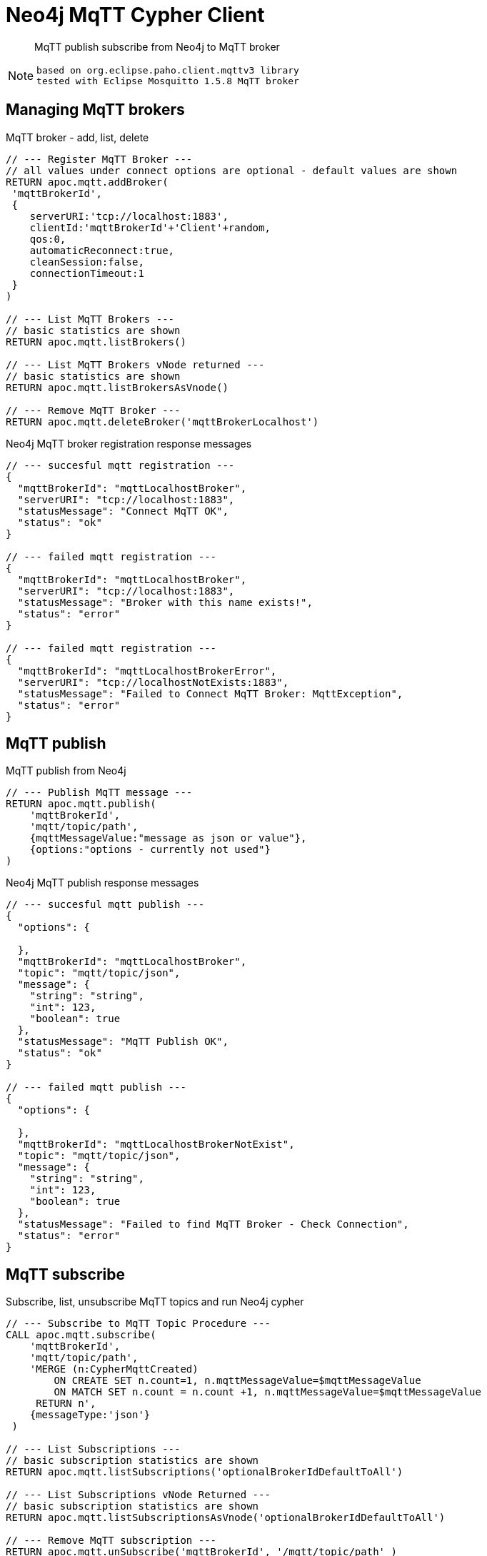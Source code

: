 [[mqtt]]
= Neo4j MqTT Cypher Client

[abstract]
--
MqTT publish subscribe from Neo4j to MqTT broker
--

[NOTE]
====
 based on org.eclipse.paho.client.mqttv3 library 
 tested with Eclipse Mosquitto 1.5.8 MqTT broker
====

// end::mqtt[]

== Managing MqTT brokers

MqTT broker - add, list, delete
[source,cypher]
----
// --- Register MqTT Broker ---
// all values under connect options are optional - default values are shown
RETURN apoc.mqtt.addBroker(
 'mqttBrokerId', 
 {
    serverURI:'tcp://localhost:1883',
    clientId:'mqttBrokerId'+'Client'+random,
    qos:0, 
    automaticReconnect:true, 
    cleanSession:false, 
    connectionTimeout:1  
 }
)

// --- List MqTT Brokers ---
// basic statistics are shown
RETURN apoc.mqtt.listBrokers()

// --- List MqTT Brokers vNode returned ---
// basic statistics are shown
RETURN apoc.mqtt.listBrokersAsVnode()

// --- Remove MqTT Broker ---
RETURN apoc.mqtt.deleteBroker('mqttBrokerLocalhost')
----

Neo4j MqTT broker registration response messages
[source,cypher]
----
// --- succesful mqtt registration ---
{
  "mqttBrokerId": "mqttLocalhostBroker",
  "serverURI": "tcp://localhost:1883",
  "statusMessage": "Connect MqTT OK",
  "status": "ok"
}

// --- failed mqtt registration ---
{
  "mqttBrokerId": "mqttLocalhostBroker",
  "serverURI": "tcp://localhost:1883",
  "statusMessage": "Broker with this name exists!",
  "status": "error"
}

// --- failed mqtt registration ---
{
  "mqttBrokerId": "mqttLocalhostBrokerError",
  "serverURI": "tcp://localhostNotExists:1883",
  "statusMessage": "Failed to Connect MqTT Broker: MqttException",
  "status": "error"
}
----

== MqTT publish
MqTT publish from Neo4j
[source,cypher]
----
// --- Publish MqTT message ---
RETURN apoc.mqtt.publish(
    'mqttBrokerId', 
    'mqtt/topic/path', 
    {mqttMessageValue:"message as json or value"}, 
    {options:"options - currently not used"}
)
----

Neo4j MqTT publish response messages
[source,bash]
----
// --- succesful mqtt publish ---
{
  "options": {

  },
  "mqttBrokerId": "mqttLocalhostBroker",
  "topic": "mqtt/topic/json",
  "message": {
    "string": "string",
    "int": 123,
    "boolean": true
  },
  "statusMessage": "MqTT Publish OK",
  "status": "ok"
}

// --- failed mqtt publish ---
{
  "options": {

  },
  "mqttBrokerId": "mqttLocalhostBrokerNotExist",
  "topic": "mqtt/topic/json",
  "message": {
    "string": "string",
    "int": 123,
    "boolean": true
  },
  "statusMessage": "Failed to find MqTT Broker - Check Connection",
  "status": "error"
}

----

== MqTT subscribe
Subscribe, list, unsubscribe MqTT topics and run Neo4j cypher
[source,cypher]
----
// --- Subscribe to MqTT Topic Procedure ---
CALL apoc.mqtt.subscribe(
    'mqttBrokerId', 
    'mqtt/topic/path',
    'MERGE (n:CypherMqttCreated) 
        ON CREATE SET n.count=1, n.mqttMessageValue=$mqttMessageValue 
        ON MATCH SET n.count = n.count +1, n.mqttMessageValue=$mqttMessageValue 
     RETURN n', 
    {messageType:'json'}
 )

// --- List Subscriptions ---
// basic subscription statistics are shown
RETURN apoc.mqtt.listSubscriptions('optionalBrokerIdDefaultToAll')

// --- List Subscriptions vNode Returned ---
// basic subscription statistics are shown
RETURN apoc.mqtt.listSubscriptionsAsVnode('optionalBrokerIdDefaultToAll')

// --- Remove MqTT subscription ---
RETURN apoc.mqtt.unSubscribe('mqttBrokerId', '/mqtt/topic/path' )
----


== Examples
=== Add MqTT broker connection and publish
[NOTE]
====
 MqTT broker should be operational!
====


Start Mosquitto MqTT subscription client
[source,bash]
----
mosquitto_sub  --verbose --host localhost --port 1883 --topic mqtt/topic/# --id msqSub

----

Register localhost MqTT broker via Neo4j console
[source,cypher]
----
RETURN apoc.mqtt.addBroker(
 'mqttLocalhostBroker', 
 {
    serverURI:'tcp://localhost:1883',
    clientId:'neo4jClient01'
  }
)
----

Publish MqTT messages via Neo4j console
[source,cypher]
----
// --- json ---
RETURN apoc.mqtt.publish(
    'mqttLocalhostBroker', 
    'mqtt/topic/json', 
    {
        string:"string",
        int:123,
        boolean:true
    }
)

// --- string value ---
RETURN apoc.mqtt.publish(
    'mqttLocalhostBroker', 
    'mqtt/topic/valueString', 
    "stringValue"
)

// --- integer value ---
RETURN apoc.mqtt.publish(
    'mqttLocalhostBroker', 
    'mqtt/topic/valueInteger', 
    123
)

// --- number value ---
RETURN apoc.mqtt.publish(
    'mqttLocalhostBroker', 
    'mqtt/topic/valueNumber', 
    123.456
)

// --- boolean value ---
RETURN apoc.mqtt.publish(
    'mqttLocalhostBroker', 
    'mqtt/topic/valueBoolean', 
    true
)

// --- Neo4j node ---
CREATE (neo4jNode:TestMqttNode:TestNode {string:"string", int:123, boolean:true})
WITH neo4jNode
RETURN apoc.mqtt.publish(
    'mqttLocalhostBroker', 
    'mqtt/topic/neo4jNode', 
    neo4jNode
)

// --- Neo4j relation ---
CREATE (s)-[r:TEST_MQTT_RELATION {string:"string", int:123, boolean:true}]->(e) 
WITH r AS neo4jRelation
RETURN apoc.mqtt.publish(
    'mqttLocalhostBroker', 
    'mqtt/topic/neo4jRelation', 
    neo4jRelation
)

----

Check MqTT messages received by Mosquitto MqTT client
[source,bash]
----
mosquitto_sub  --verbose --host localhost --port 1883 --topic mqtt/topic/# --id msqSub
mqtt/topic/json {"boolean":true,"string":"string","int":123}
mqtt/topic/valueString stringValue
mqtt/topic/valueInteger 123
mqtt/topic/valueNumber 123.456
mqtt/topic/valueBoolean true
mqtt/topic/neo4jNode {"id":80,"properties":{"boolean":true,"string":"string","int":123},"labels":"TestMqttNode:TestNode"}
mqtt/topic/neo4jRelation {"startNodeId":60,"id":8,"type":"TEST_MQTT_RELATION","endNodeId":61,"properties":{"boolean":true,"string":"string","int":123}}

----





=== Add MqTT broker connection and subscribe

Register localhost MqTT broker via Neo4j console
[source,cypher]
----
RETURN apoc.mqtt.addBroker(
 'mqttLocalhostBroker', 
 {
    serverURI:'tcp://localhost:1883',
    clientId:'neo4jClient01'
  }
)
----

Subscribe to MqTT messages via Neo4j console
[source,cypher]
----
// --- json mqtt message subscription ---
CALL apoc.mqtt.subscribe(
    'mqttLocalhostBroker', 
    'mqtt/topic/json',
    'MERGE (n:MqttCreatedNodeJson) 
        ON CREATE SET 
            n.count=1, 
            n.string=$string,
            n.int=$int,
            n.boolean=$boolean
        ON MATCH SET 
            n.count = n.count +1, 
            n.string=$string,
            n.int=$int,
            n.boolean=$boolean 
     RETURN n'
 )
 
 // --- "value" mqtt message subscription ---
 CALL apoc.mqtt.subscribe(
    'mqttLocalhostBroker', 
    'mqtt/topic/value/#',
    'CREATE (n:MqttCreatedNodeValue) SET  n.value=$value   RETURN n'
 )

----
 
 
Send MqTT messages
[source,bash]
----
# send json message
mosquitto_pub  --id msqPub --host localhost --port 1883 --topic mqtt/topic/json --message "{\"string\":\"string\",\"int\":123,\"boolean\":true}" 
# send "value" message
mosquitto_pub  --id msqPub --host localhost --port 1883 --topic mqtt/topic/value/string --message "string"
mosquitto_pub  --id msqPub --host localhost --port 1883 --topic mqtt/topic/value/int --message 123
mosquitto_pub  --id msqPub --host localhost --port 1883 --topic mqtt/topic/value/float --message 123.456
----

 
 
Check Subscriptions
[source,bash]
----
// --- list subscriptions 
RETURN apoc.mqtt.listSubscriptions()
 
// --- expected response 
[
{
  "mqttBrokerId": "mqttLocalhostBroker",
  "topic": "mqtt/topic/json",
  "type": "MqttSubscription",
  "subscribeOptions": {
    "lastMessageReceived": "{"string":"string","int":123,"boolean":true}",
    "lastMessageProcessedResults": "org.neo4j.graphdb.TransactionFailureException: Transaction was marked as successful, but unable to commit transaction so rolled back.",
    "messageReceivedOk": 1,
    "messageType": "json",
    "messageReceivedError": 1,
    "query": "MERGE (n:MqttCreatedNodeJson)
        ON CREATE SET
            n.count=1,
            n.string=$string,
            n.int=$int,
            n.boolean=$boolean
        ON MATCH SET
            n.count = n.count +1,
            n.string=$string,
            n.int=$int,
            n.boolean=$boolean
     RETURN n"
  }
}
,
{
  "mqttBrokerId": "mqttLocalhostBroker",
  "topic": "mqtt/topic/value/#",
  "type": "MqttSubscription",
  "subscribeOptions": {
    "lastMessageReceived": "123.456",
    "lastMessageProcessedResults": "+----------------------------+
| n                          |
+----------------------------+
| Node[125]{value:"123.456"} |
+----------------------------+
1 row
Nodes created: 1
Properties set: 1
Labels added: 1
",
    "messageReceivedOk": 3,
    "messageType": "json",
    "messageReceivedError": 0,
    "query": "CREATE (n:MqttCreatedNodeValue) SET  n.value=$value   RETURN n"
  }
}
]
----

Check Nodes
----
// --- get created nodes
MATCH (n) 
WHERE n:MqttCreatedNodeJson OR n:MqttCreatedNodeValue
RETURN {id:id(n), labels:labels(n), properties:properties(n)}

// --- response
{id:id(n), labels:labels(n), properties:properties(n)}
{
  "id": 82,
  "properties": {
    "boolean": true,
    "string": "string",
    "count": 1,
    "int": 123.0
  },
  "labels": [
    "MqttCreatedNodeJson"
  ]
}
{
  "id": 102,
  "properties": {
    "value": "string"
  },
  "labels": [
    "MqttCreatedNodeValue"
  ]
}
{
  "id": 121,
  "properties": {
    "value": "123"
  },
  "labels": [
    "MqttCreatedNodeValue"
  ]
}
{
  "id": 122,
  "properties": {
    "value": "123.456"
  },
  "labels": [
    "MqttCreatedNodeValue"
  ]
}
{
  "id": 123,
  "properties": {
    "value": "string"
  },
  "labels": [
    "MqttCreatedNodeValue"
  ]
}
{
  "id": 124,
  "properties": {
    "value": "123"
  },
  "labels": [
    "MqttCreatedNodeValue"
  ]
}
{
  "id": 125,
  "properties": {
    "value": "123.456"
  },
  "labels": [
    "MqttCreatedNodeValue"
  ]
}
----
